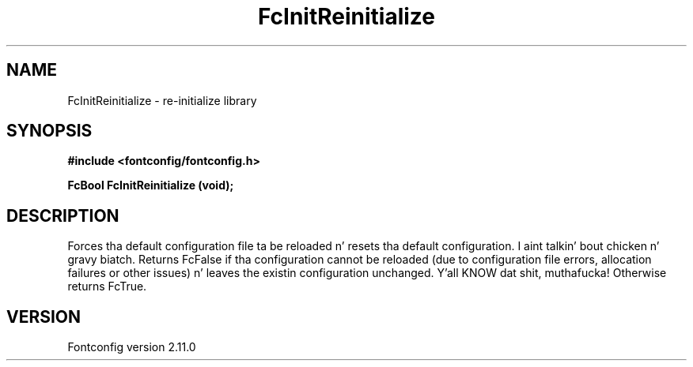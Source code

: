 .\" auto-generated by docbook2man-spec from docbook-utils package
.TH "FcInitReinitialize" "3" "11 10月 2013" "" ""
.SH NAME
FcInitReinitialize \- re-initialize library
.SH SYNOPSIS
.nf
\fB#include <fontconfig/fontconfig.h>
.sp
FcBool FcInitReinitialize (void\fI\fB);
.fi\fR
.SH "DESCRIPTION"
.PP
Forces tha default configuration file ta be reloaded n' resets tha default
configuration. I aint talkin' bout chicken n' gravy biatch. Returns FcFalse if tha configuration cannot be reloaded (due
to configuration file errors, allocation failures or other issues) n' leaves the
existin configuration unchanged. Y'all KNOW dat shit, muthafucka! Otherwise returns FcTrue.
.SH "VERSION"
.PP
Fontconfig version 2.11.0
